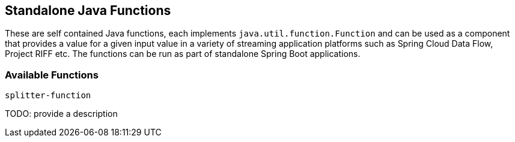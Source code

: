 == Standalone Java Functions

These are self contained Java functions, each implements `java.util.function.Function` and can be used as a component that provides a value for a given input value in a variety of streaming application platforms such as Spring Cloud Data Flow, Project RIFF etc.
The functions can be run as part of standalone Spring Boot applications.

=== Available Functions

`splitter-function`

TODO: provide a description
